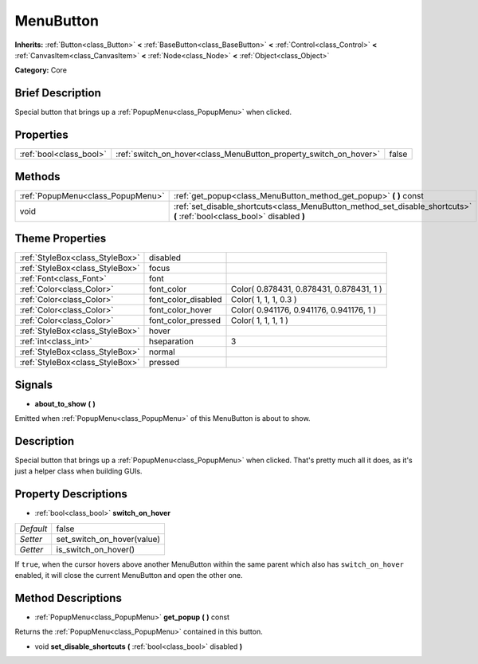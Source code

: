 .. Generated automatically by doc/tools/makerst.py in Godot's source tree.
.. DO NOT EDIT THIS FILE, but the MenuButton.xml source instead.
.. The source is found in doc/classes or modules/<name>/doc_classes.

.. _class_MenuButton:

MenuButton
==========

**Inherits:** :ref:`Button<class_Button>` **<** :ref:`BaseButton<class_BaseButton>` **<** :ref:`Control<class_Control>` **<** :ref:`CanvasItem<class_CanvasItem>` **<** :ref:`Node<class_Node>` **<** :ref:`Object<class_Object>`

**Category:** Core

Brief Description
-----------------

Special button that brings up a :ref:`PopupMenu<class_PopupMenu>` when clicked.

Properties
----------

+-------------------------+-------------------------------------------------------------------+-------+
| :ref:`bool<class_bool>` | :ref:`switch_on_hover<class_MenuButton_property_switch_on_hover>` | false |
+-------------------------+-------------------------------------------------------------------+-------+

Methods
-------

+-----------------------------------+--------------------------------------------------------------------------------------------------------------------------+
| :ref:`PopupMenu<class_PopupMenu>` | :ref:`get_popup<class_MenuButton_method_get_popup>` **(** **)** const                                                    |
+-----------------------------------+--------------------------------------------------------------------------------------------------------------------------+
| void                              | :ref:`set_disable_shortcuts<class_MenuButton_method_set_disable_shortcuts>` **(** :ref:`bool<class_bool>` disabled **)** |
+-----------------------------------+--------------------------------------------------------------------------------------------------------------------------+

Theme Properties
----------------

+---------------------------------+---------------------+------------------------------------------+
| :ref:`StyleBox<class_StyleBox>` | disabled            |                                          |
+---------------------------------+---------------------+------------------------------------------+
| :ref:`StyleBox<class_StyleBox>` | focus               |                                          |
+---------------------------------+---------------------+------------------------------------------+
| :ref:`Font<class_Font>`         | font                |                                          |
+---------------------------------+---------------------+------------------------------------------+
| :ref:`Color<class_Color>`       | font_color          | Color( 0.878431, 0.878431, 0.878431, 1 ) |
+---------------------------------+---------------------+------------------------------------------+
| :ref:`Color<class_Color>`       | font_color_disabled | Color( 1, 1, 1, 0.3 )                    |
+---------------------------------+---------------------+------------------------------------------+
| :ref:`Color<class_Color>`       | font_color_hover    | Color( 0.941176, 0.941176, 0.941176, 1 ) |
+---------------------------------+---------------------+------------------------------------------+
| :ref:`Color<class_Color>`       | font_color_pressed  | Color( 1, 1, 1, 1 )                      |
+---------------------------------+---------------------+------------------------------------------+
| :ref:`StyleBox<class_StyleBox>` | hover               |                                          |
+---------------------------------+---------------------+------------------------------------------+
| :ref:`int<class_int>`           | hseparation         | 3                                        |
+---------------------------------+---------------------+------------------------------------------+
| :ref:`StyleBox<class_StyleBox>` | normal              |                                          |
+---------------------------------+---------------------+------------------------------------------+
| :ref:`StyleBox<class_StyleBox>` | pressed             |                                          |
+---------------------------------+---------------------+------------------------------------------+

Signals
-------

.. _class_MenuButton_signal_about_to_show:

- **about_to_show** **(** **)**

Emitted when :ref:`PopupMenu<class_PopupMenu>` of this MenuButton is about to show.

Description
-----------

Special button that brings up a :ref:`PopupMenu<class_PopupMenu>` when clicked. That's pretty much all it does, as it's just a helper class when building GUIs.

Property Descriptions
---------------------

.. _class_MenuButton_property_switch_on_hover:

- :ref:`bool<class_bool>` **switch_on_hover**

+-----------+----------------------------+
| *Default* | false                      |
+-----------+----------------------------+
| *Setter*  | set_switch_on_hover(value) |
+-----------+----------------------------+
| *Getter*  | is_switch_on_hover()       |
+-----------+----------------------------+

If ``true``, when the cursor hovers above another MenuButton within the same parent which also has ``switch_on_hover`` enabled, it will close the current MenuButton and open the other one.

Method Descriptions
-------------------

.. _class_MenuButton_method_get_popup:

- :ref:`PopupMenu<class_PopupMenu>` **get_popup** **(** **)** const

Returns the :ref:`PopupMenu<class_PopupMenu>` contained in this button.

.. _class_MenuButton_method_set_disable_shortcuts:

- void **set_disable_shortcuts** **(** :ref:`bool<class_bool>` disabled **)**

